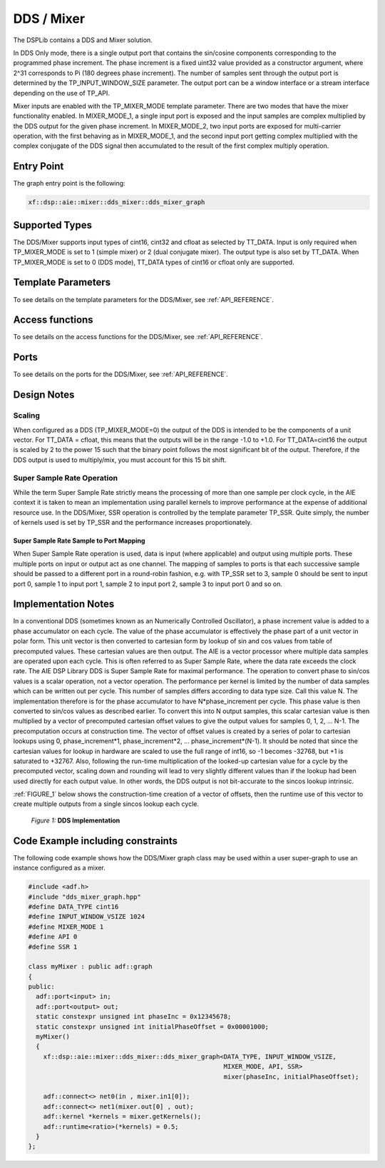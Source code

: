 ..
   Copyright 2022 Xilinx, Inc.

   Licensed under the Apache License, Version 2.0 (the "License");
   you may not use this file except in compliance with the License.
   You may obtain a copy of the License at

       http://www.apache.org/licenses/LICENSE-2.0

   Unless required by applicable law or agreed to in writing, software
   distributed under the License is distributed on an "AS IS" BASIS,
   WITHOUT WARRANTIES OR CONDITIONS OF ANY KIND, either express or implied.
   See the License for the specific language governing permissions and
   limitations under the License.


.. _DDS_MIXER:

===========
DDS / Mixer
===========

The DSPLib contains a DDS and Mixer solution.

In DDS Only mode, there is a single output port that contains the sin/cosine components corresponding to the programmed phase increment. The phase increment is a fixed uint32 value provided as a constructor argument, where 2^31 corresponds to Pi (180 degrees phase increment). The number of samples sent through the output port is determined by the TP_INPUT_WINDOW_SIZE parameter. The output port can be a window interface or a stream interface depending on the use of TP_API.

Mixer inputs are enabled with the TP_MIXER_MODE template parameter. There are two modes that have the mixer functionality enabled. In MIXER_MODE_1, a single input port is exposed and the input samples are complex multiplied by the DDS output for the given phase increment. In MIXER_MODE_2, two input ports are exposed for multi-carrier operation, with the first behaving as in MIXER_MODE_1, and the second input port getting complex multiplied with the complex conjugate of the DDS signal then accumulated to the result of the first complex multiply operation.

~~~~~~~~~~~
Entry Point
~~~~~~~~~~~

The graph entry point is the following:

.. code-block::

    xf::dsp::aie::mixer::dds_mixer::dds_mixer_graph

~~~~~~~~~~~~~~~
Supported Types
~~~~~~~~~~~~~~~

The DDS/Mixer supports input types of cint16, cint32 and cfloat as selected by TT_DATA. Input is only required when TP_MIXER_MODE is
set to 1 (simple mixer) or 2 (dual conjugate mixer).
The output type is also set by TT_DATA. When TP_MIXER_MODE is set to 0 (DDS mode), TT_DATA types of cint16 or cfloat only are supported.

~~~~~~~~~~~~~~~~~~~
Template Parameters
~~~~~~~~~~~~~~~~~~~

To see details on the template parameters for the DDS/Mixer, see :ref:`API_REFERENCE`.

~~~~~~~~~~~~~~~~
Access functions
~~~~~~~~~~~~~~~~

To see details on the access functions for the DDS/Mixer, see :ref:`API_REFERENCE`.

~~~~~
Ports
~~~~~

To see details on the ports for the DDS/Mixer, see :ref:`API_REFERENCE`.

~~~~~~~~~~~~
Design Notes
~~~~~~~~~~~~

Scaling
-------

When configured as a DDS (TP_MIXER_MODE=0) the output of the DDS is intended to be the components of a unit vector. For TT_DATA = cfloat, this means that the outputs will be in the range -1.0 to +1.0. For TT_DATA=cint16 the output is scaled by 2 to the power 15 such that the binary point follows the most significant bit of the output. Therefore, if the DDS output is used to multiply/mix, you must account for this 15 bit shift.

Super Sample Rate Operation
---------------------------

While the term Super Sample Rate strictly means the processing of more than one sample per clock cycle, in the AIE context it is taken to mean an implementation using parallel kernels to improve performance at the expense of additional resource use.
In the DDS/Mixer, SSR operation is controlled by the template parameter TP_SSR. Quite simply, the number of kernels used is set by TP_SSR and the performance increases proportionately.

Super Sample Rate Sample to Port Mapping
////////////////////////////////////////

When Super Sample Rate operation is used, data is input (where applicable) and output using multiple ports. These multiple ports on input or output act as one channel. The mapping of samples to ports is that each successive sample should be passed to a different port in a round-robin fashion, e.g. with TP_SSR set to 3, sample 0 should be sent to input port 0, sample 1 to input port 1, sample 2 to input port 2, sample 3 to input port 0 and so on.

~~~~~~~~~~~~~~~~~~~~
Implementation Notes
~~~~~~~~~~~~~~~~~~~~
In a conventional DDS (sometimes known as an Numerically Controlled Oscillator), a phase increment value is added to a phase accumulator on each cycle. The value of the phase accumulator is effectively the phase part of a unit vector in polar form. This unit vector is then converted to cartesian form by lookup of sin and cos values from table of precomputed values. These cartesian values are then output.
The AIE is a vector processor where multiple data samples are operated upon each cycle. This is often referred to as Super Sample Rate, where the data rate exceeds the clock rate. The AIE DSP Library DDS is Super Sample Rate for maximal performance. The operation to convert phase to sin/cos values is a scalar operation, not a vector operation. The performance per kernel is limited by the number of data samples which can be written out per cycle. This number of samples differs according to data type size. Call this value N. The implementation therefore is for the phase accumulator to have N*phase_increment per cycle. This phase value is then converted to sin/cos values as described earlier. To convert this into N output samples, this scalar cartesian value is then multiplied by a vector of precomputed cartesian offset values to give the output values for samples 0, 1, 2, ... N-1.
The precomputation occurs at construction time. The vector of offset values is created by a series of polar to cartesian lookups using 0, phase_increment*1, phase_increment*2, ... phase_increment*(N-1). 
It should be noted that since the cartesian values for lookup in hardware are scaled to use the full range of int16, so -1 becomes -32768, but +1 is saturated to +32767. Also, following the run-time multiplication of the looked-up cartesian value for a cycle by the precomputed vector, scaling down and rounding will lead to very slightly different values than if the lookup had been used directly for each output value. In other words, the DDS output is not bit-accurate to the sincos lookup intrinsic.

:ref:`FIGURE_1` below shows the construction-time creation of a vector of offsets, then the runtime use of this vector to create multiple outputs from a single sincos lookup each cycle.

.. _FIGURE_1:
.. figure:: ./media/DDS\ implementation.png

    *Figure 1:* **DDS Implementation**


~~~~~~~~~~~~~~~~~~~~~~~~~~~~~~~~~~
Code Example including constraints
~~~~~~~~~~~~~~~~~~~~~~~~~~~~~~~~~~

The following code example shows how the DDS/Mixer graph class may be used within a user super-graph to use an instance configured as a mixer.

.. code-block::

  #include <adf.h>
  #include "dds_mixer_graph.hpp"
  #define DATA_TYPE cint16
  #define INPUT_WINDOW_VSIZE 1024
  #define MIXER_MODE 1
  #define API 0
  #define SSR 1

  class myMixer : public adf::graph
  {
  public:
    adf::port<input> in;
    adf::port<output> out;
    static constexpr unsigned int phaseInc = 0x12345678;
    static constexpr unsigned int initialPhaseOffset = 0x00001000;
    myMixer()
    {
      xf::dsp::aie::mixer::dds_mixer::dds_mixer_graph<DATA_TYPE, INPUT_WINDOW_VSIZE,
                                                      MIXER_MODE, API, SSR>
                                                      mixer(phaseInc, initialPhaseOffset);

      adf::connect<> net0(in , mixer.in1[0]);
      adf::connect<> net1(mixer.out[0] , out);
      adf::kernel *kernels = mixer.getKernels();
      adf::runtime<ratio>(*kernels) = 0.5;
    }
  };


.. |image1| image:: ./media/image1.png
.. |image2| image:: ./media/image2.png
.. |image3| image:: ./media/image4.png
.. |image4| image:: ./media/image2.png
.. |image6| image:: ./media/image2.png
.. |image7| image:: ./media/image5.png
.. |image8| image:: ./media/image6.png
.. |image9| image:: ./media/image7.png
.. |image10| image:: ./media/image2.png
.. |image11| image:: ./media/image2.png
.. |image12| image:: ./media/image2.png
.. |image13| image:: ./media/image2.png
.. |trade|  unicode:: U+02122 .. TRADEMARK SIGN
   :ltrim:
.. |reg|    unicode:: U+000AE .. REGISTERED TRADEMARK SIGN
   :ltrim:



